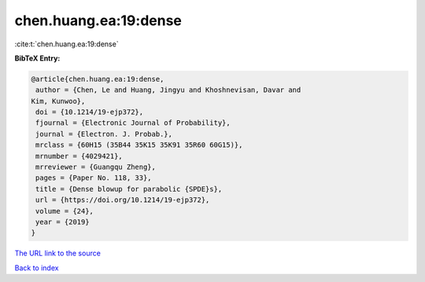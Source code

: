 chen.huang.ea:19:dense
======================

:cite:t:`chen.huang.ea:19:dense`

**BibTeX Entry:**

.. code-block:: bibtex

   @article{chen.huang.ea:19:dense,
    author = {Chen, Le and Huang, Jingyu and Khoshnevisan, Davar and
   Kim, Kunwoo},
    doi = {10.1214/19-ejp372},
    fjournal = {Electronic Journal of Probability},
    journal = {Electron. J. Probab.},
    mrclass = {60H15 (35B44 35K15 35K91 35R60 60G15)},
    mrnumber = {4029421},
    mrreviewer = {Guangqu Zheng},
    pages = {Paper No. 118, 33},
    title = {Dense blowup for parabolic {SPDE}s},
    url = {https://doi.org/10.1214/19-ejp372},
    volume = {24},
    year = {2019}
   }
`The URL link to the source <ttps://doi.org/10.1214/19-ejp372}>`_


`Back to index <../By-Cite-Keys.html>`_
